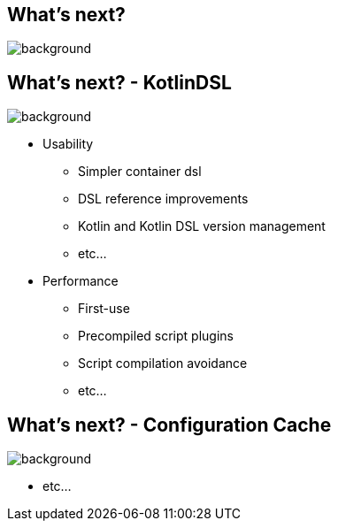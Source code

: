 [background-color="#02303a"]
== What's next?
image::gradle/bg-7.png[background, size=cover]


== What's next? [.small]#- KotlinDSL#
image::gradle/bg-7.png[background, size=cover]

* Usability
** Simpler container dsl
** DSL reference improvements
** Kotlin and Kotlin DSL version management
** etc...
* Performance
** First-use
** Precompiled script plugins
** Script compilation avoidance
** etc...


== What's next? [.small]#- Configuration Cache#
image::gradle/bg-7.png[background, size=cover]

* etc...
